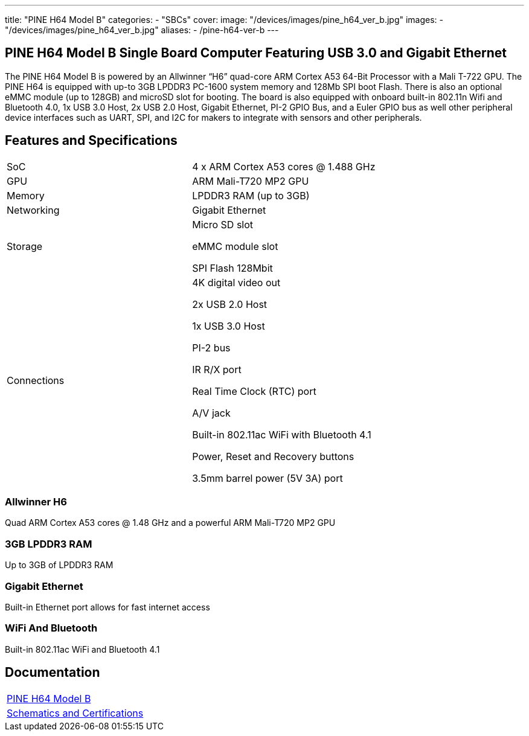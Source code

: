 ---
title: "PINE H64 Model B"
categories: 
  - "SBCs"
cover: 
  image: "/devices/images/pine_h64_ver_b.jpg"
images:
  - "/devices/images/pine_h64_ver_b.jpg"
aliases:
  - /pine-h64-ver-b
---

== PINE H64 Model B Single Board Computer Featuring USB 3.0 and Gigabit Ethernet

The PINE H64 Model B is powered by an Allwinner “H6” quad-core ARM Cortex A53 64-Bit Processor with a Mali T-722 GPU. The PINE H64 is equipped with up-to 3GB LPDDR3 PC-1600 system memory and 128Mb SPI boot Flash. There is also an optional eMMC module (up to 128GB) and microSD slot for booting. The board is also equipped with onboard built-in 802.11n Wifi and Bluetooth 4.0, 1x USB 3.0 Host, 2x USB 2.0 Host, Gigabit Ethernet, PI-2 GPIO Bus, and a Euler GPIO bus as well other peripheral device interfaces such as UART, SPI, and I2C for makers to integrate with sensors and other peripherals.

== Features and Specifications

[cols="1,1"]
|===
| SoC
| 4 x ARM Cortex A53 cores @ 1.488 GHz

| GPU
| ARM Mali-T720 MP2 GPU

| Memory
| LPDDR3 RAM (up to 3GB)

| Networking
| Gigabit Ethernet

| Storage
| Micro SD slot

eMMC module slot

SPI Flash 128Mbit

| Connections
| 4K digital video out

2x USB 2.0 Host

1x USB 3.0 Host

PI-2 bus

IR R/X port

Real Time Clock (RTC) port

A/V jack

Built-in 802.11ac WiFi with Bluetooth 4.1

Power, Reset and Recovery buttons

3.5mm barrel power (5V 3A) port

|===


=== Allwinner H6
Quad ARM Cortex A53 cores @ 1.48 GHz and a powerful ARM Mali-T720 MP2 GPU

=== 3GB LPDDR3 RAM
Up to 3GB of LPDDR3 RAM

=== Gigabit Ethernet
Built-in Ethernet port allows for fast internet access

=== WiFi And Bluetooth
Built-in 802.11ac WiFi and Bluetooth 4.1

== Documentation

[cols="1"]
|===

| link:/documentation/PINE_H64_Model_B/[PINE H64 Model B]

| link:/documentation/PINE_H64_Model_B/Further_information/Schematics_and_Certifications/[Schematics and Certifications]
|===